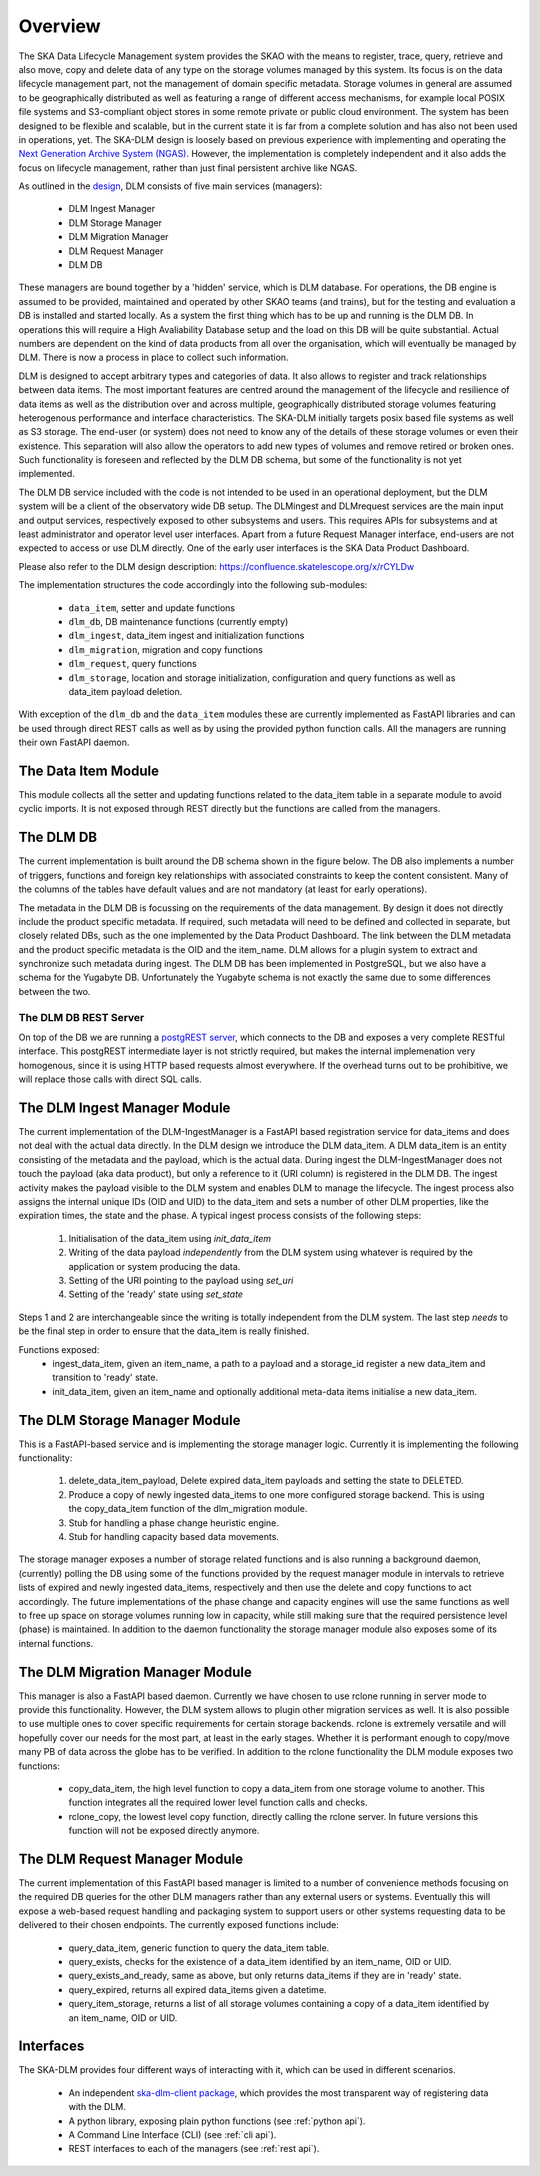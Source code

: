 Overview
========
The SKA Data Lifecycle Management system provides the SKAO with the means to register, trace, query, retrieve and also move, copy and delete data of any type on the storage volumes managed by this system. Its focus is on the data lifecycle management part, not the management of domain specific metadata. Storage volumes in general are assumed to be geographically distributed as well as featuring a range of different access mechanisms, for example local POSIX file systems and S3-compliant object stores in some remote private or public cloud environment. The system has been designed to be flexible and scalable, but in the current state it is far from a complete solution and has also not been used in operations, yet. The SKA-DLM design is loosely based on previous experience with implementing and operating the `Next Generation Archive System  (NGAS) <https://github.com/ICRAR/NGAS>`_. However, the implementation is completely independent and it also adds the focus on lifecycle management, rather than just final persistent archive like NGAS.

As outlined in the `design <https://confluence.skatelescope.org/display/SE/YAN-1589+%28SP-3809%29%3A+Design+of+Bulk+Data+product+Ingest+Service>`_, DLM consists of five main services (managers):

  - DLM Ingest Manager
  - DLM Storage Manager
  - DLM Migration Manager
  - DLM Request Manager
  - DLM DB

These managers are bound together by a 'hidden' service, which is DLM database. For operations, the DB engine is assumed to be provided, maintained and operated by other SKAO teams (and trains), but for the testing and evaluation a DB is installed and started locally. As a system the first thing which has to be up and running is the DLM DB. In operations this will require a High Avaliability Database setup and the load on this DB will be quite substantial. Actual numbers are dependent on the kind of data products from all over the organisation, which will eventually be managed by DLM. There is now a process in place to collect such information.

DLM is designed to accept arbitrary types and categories of data. It also allows to register and track relationships between data items. The most important features are centred around the management of the lifecycle and resilience of data items as well as the distribution over and across multiple, geographically distributed storage volumes featuring heterogenous performance and interface characteristics. The SKA-DLM initially targets posix based file systems as well as S3 storage. The end-user (or system) does not need to know any of the details of these storage volumes or even their existence. This separation will also allow the operators to add new types of volumes and remove retired or broken ones. Such functionality is foreseen and reflected by the DLM DB schema, but some of the functionality is not yet implemented.

The DLM DB service included with the code is not intended to be used in an operational deployment, but the DLM system will be a client of the observatory wide DB setup. The DLMingest and DLMrequest services are the main input and output services, respectively exposed to other subsystems and users. This requires APIs for subsystems and at least administrator and operator level user interfaces. Apart from a future Request Manager interface, end-users are not expected to access or use DLM directly. One of the early user interfaces is the SKA Data Product Dashboard.

Please also refer to the DLM design description: https://confluence.skatelescope.org/x/rCYLDw

The implementation structures the code accordingly into the following sub-modules:

  - ``data_item``, setter and update functions
  - ``dlm_db``, DB maintenance functions (currently empty)
  - ``dlm_ingest``, data_item ingest and initialization functions
  - ``dlm_migration``, migration and copy functions
  - ``dlm_request``, query functions
  - ``dlm_storage``, location and storage initialization, configuration and query functions as well as data_item payload deletion.

With exception of the ``dlm_db`` and the ``data_item`` modules these are currently implemented as FastAPI libraries and can be used through direct REST calls as well as by using the provided python function calls. All the managers are running their own FastAPI daemon.

The Data Item Module
--------------------
This module collects all the setter and updating functions related to the data_item table in a separate module to avoid cyclic imports. It is not exposed through REST directly but the functions are called from the managers.

The DLM DB
----------
The current implementation is built around the DB schema shown in the figure below. The DB also implements a number of triggers, functions and foreign key relationships with associated constraints to keep the content consistent. Many of the columns of the tables have default values and are not mandatory (at least for early operations).

The metadata in the DLM DB is focussing on the requirements of the data management. By design it does not directly include the product specific metadata. If required, such metadata will need to be defined and collected in separate, but closely related DBs, such as the one implemented by the Data Product Dashboard. The link between the DLM metadata and the product specific metadata is the OID and the item_name. DLM allows for a plugin system to extract and synchronize such metadata during ingest. The DLM DB has been implemented in PostgreSQL, but we also have a schema for the Yugabyte DB. Unfortunately the Yugabyte schema is not exactly the same due to some differences between the two.

.. image:: ../_static/img/DLM_DB_ERD.jpg

The DLM DB REST Server
^^^^^^^^^^^^^^^^^^^^^^
On top of the DB we are running a `postgREST server <https://docs.postgrest.org/en/v12/>`_, which connects to the DB and exposes a very complete RESTful interface. This postgREST intermediate layer is not strictly required, but makes the internal implemenation very homogenous, since it is using HTTP based requests almost everywhere. If the overhead turns out to be prohibitive, we will replace those calls with direct SQL calls.

The DLM Ingest Manager Module
-----------------------------
The current implementation of the DLM-IngestManager is a FastAPI based registration service for data_items and does not deal with the actual data directly. In the DLM design we introduce the DLM data_item. A DLM data_item is an entity consisting of the metadata and the payload, which is the actual data. During ingest the DLM-IngestManager does not touch the payload (aka data product), but only a reference to it (URI column) is registered in the DLM DB. The ingest activity makes the payload visible to the DLM system and enables DLM to manage the lifecycle. The ingest process also assigns the internal unique IDs (OID and UID) to the data_item and sets a number of other DLM properties, like the expiration times, the state and the phase. A typical ingest process consists of the following steps:

  #. Initialisation of the data_item using *init_data_item*
  #. Writing of the data payload *independently* from the DLM system using whatever is required by the application or system producing the data.
  #. Setting of the URI pointing to the payload using *set_uri*
  #. Setting of the 'ready' state using *set_state*

Steps 1 and 2 are interchangeable since the writing is totally independent from the DLM system. The last step *needs* to be the final step in order to ensure that the data_item is really finished.

Functions exposed:
  - ingest_data_item, given an item_name, a path to a payload and a storage_id register a new data_item and transition to 'ready' state.
  - init_data_item, given an item_name and optionally additional meta-data items initialise a new data_item.

The DLM Storage Manager Module
------------------------------
This is a FastAPI-based service and is implementing the storage manager logic. Currently it is implementing the following functionality:

  #. delete_data_item_payload, Delete expired data_item payloads and setting the state to DELETED.
  #. Produce a copy of newly ingested data_items to one more configured storage backend. This is using the copy_data_item function of the dlm_migration module.
  #. Stub for handling a phase change heuristic engine.
  #. Stub for handling capacity based data movements.

The storage manager exposes a number of storage related functions and is also running a background daemon, (currently) polling the DB using some of the functions provided by the request manager module in intervals to retrieve lists of expired and newly ingested data_items, respectively and then use the delete and copy functions to act accordingly. The future implementations of the phase change and capacity engines will use the same functions as well to free up space on storage volumes running low in capacity, while still making sure that the required persistence level (phase) is maintained. In addition to the daemon functionality the storage manager module also exposes some of its internal functions.

The DLM Migration Manager Module
--------------------------------
This manager is also a FastAPI based daemon. Currently we have chosen to use rclone running in server mode to provide this functionality. However, the DLM system allows to plugin other migration services as well. It is also possible to use multiple ones to cover specific requirements for certain storage backends. rclone is extremely versatile and will hopefully cover our needs for the most part, at least in the early stages. Whether it is performant enough to copy/move many PB of data across the globe has to be verified. In addition to the rclone functionality the DLM module exposes two functions:

  - copy_data_item, the high level function to copy a data_item from one storage volume to another. This function integrates all the required lower level function calls and checks.
  - rclone_copy, the lowest level copy function, directly calling the rclone server. In future versions this function will not be exposed directly anymore.

The DLM Request Manager Module
------------------------------
The current implementation of this FastAPI based manager is limited to a number of convenience methods focusing on the required DB queries for the other DLM managers rather than any external users or systems. Eventually this will expose a web-based request handling and packaging system to support users or other systems requesting data to be delivered to their chosen endpoints. The currently exposed functions include:

  - query_data_item, generic function to query the data_item table.
  - query_exists, checks for the existence of a data_item identified by an item_name, OID or UID.
  - query_exists_and_ready, same as above, but only returns data_items if they are in 'ready' state.
  - query_expired, returns all expired data_items given a datetime.
  - query_item_storage, returns a list of all storage volumes containing a copy of a data_item identified by an item_name, OID or UID.

Interfaces
----------
The SKA-DLM provides four different ways of interacting with it, which can be used in different scenarios.

    - An independent `ska-dlm-client package <https://gitlab.com/ska-telescope/ska-dlm-client/>`_, which provides the most transparent way of registering data with the DLM.
    - A python library, exposing plain python functions (see :ref:`python api`).
    - A Command Line Interface (CLI) (see :ref:`cli api`).
    - REST interfaces to each of the managers (see :ref:`rest api`).
